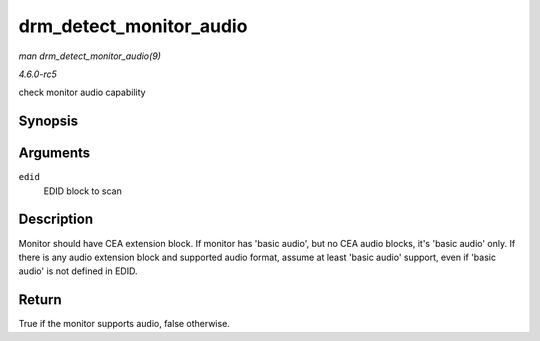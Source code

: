 .. -*- coding: utf-8; mode: rst -*-

.. _API-drm-detect-monitor-audio:

========================
drm_detect_monitor_audio
========================

*man drm_detect_monitor_audio(9)*

*4.6.0-rc5*

check monitor audio capability


Synopsis
========

.. c:function:: bool drm_detect_monitor_audio( struct edid * edid )

Arguments
=========

``edid``
    EDID block to scan


Description
===========

Monitor should have CEA extension block. If monitor has 'basic audio',
but no CEA audio blocks, it's 'basic audio' only. If there is any audio
extension block and supported audio format, assume at least 'basic
audio' support, even if 'basic audio' is not defined in EDID.


Return
======

True if the monitor supports audio, false otherwise.


.. ------------------------------------------------------------------------------
.. This file was automatically converted from DocBook-XML with the dbxml
.. library (https://github.com/return42/sphkerneldoc). The origin XML comes
.. from the linux kernel, refer to:
..
.. * https://github.com/torvalds/linux/tree/master/Documentation/DocBook
.. ------------------------------------------------------------------------------
